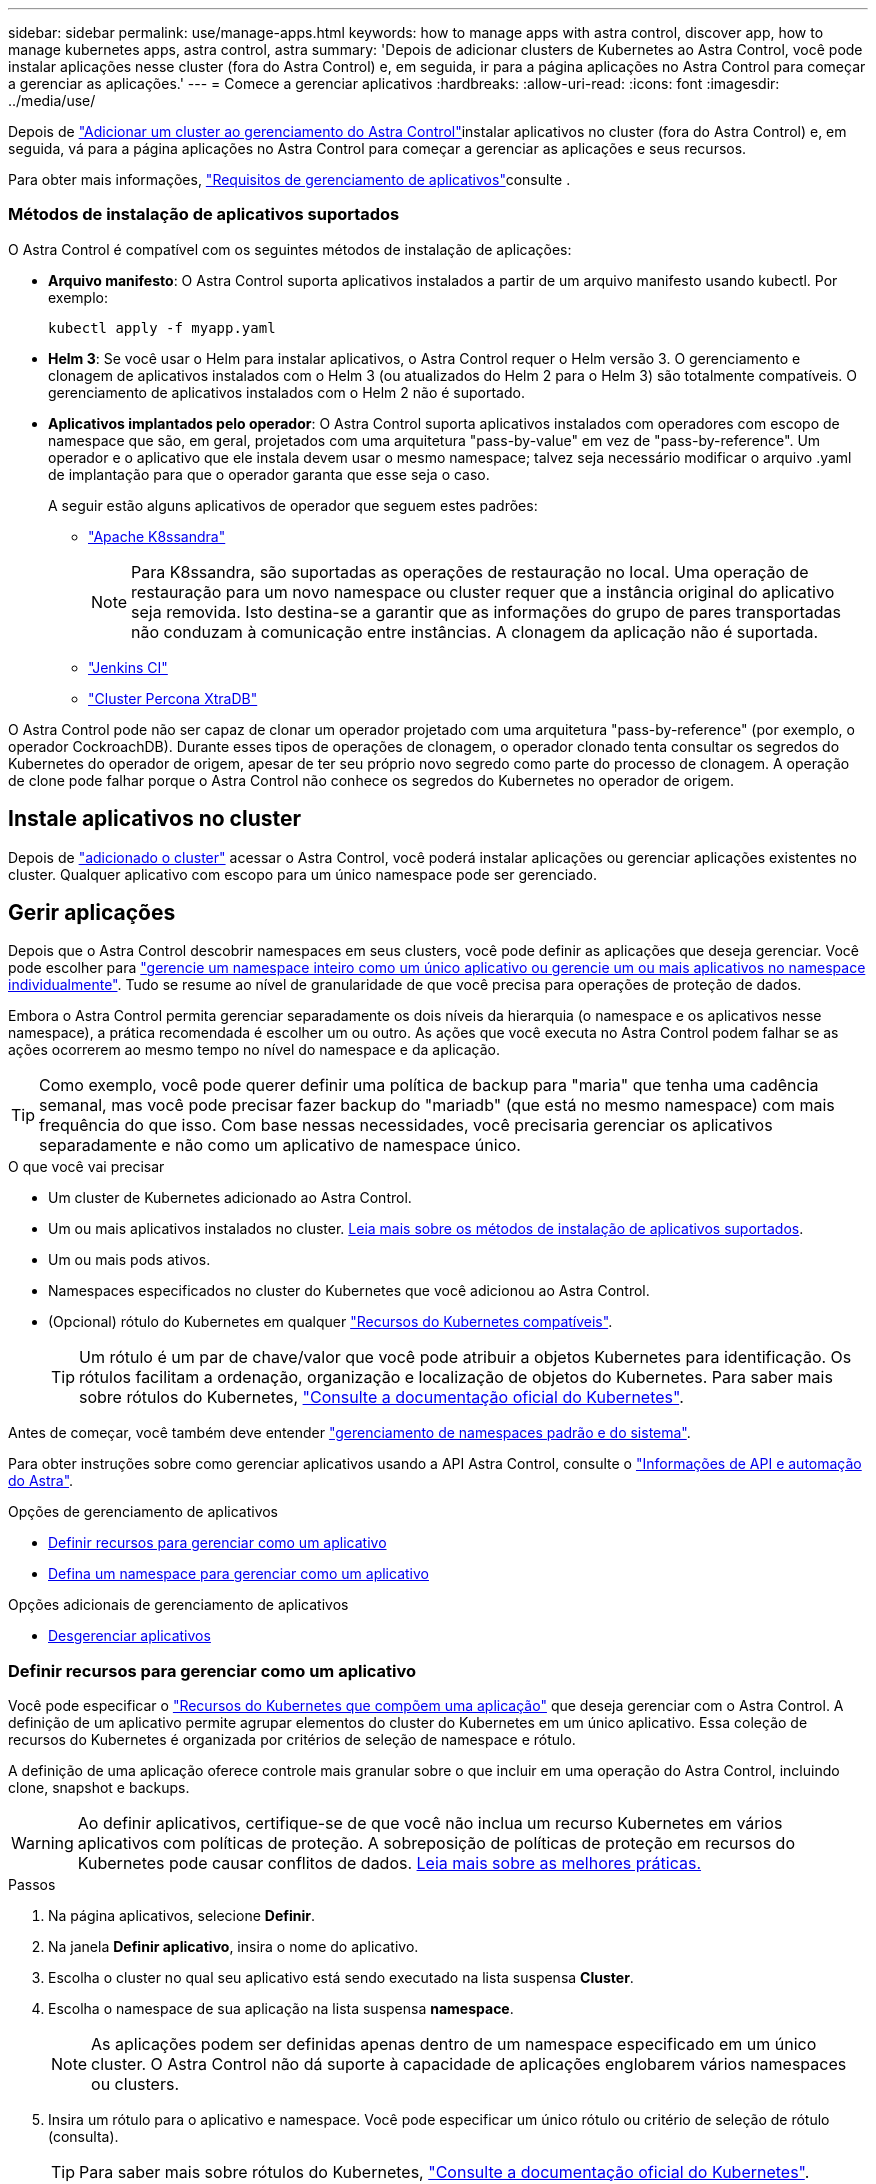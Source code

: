 ---
sidebar: sidebar 
permalink: use/manage-apps.html 
keywords: how to manage apps with astra control, discover app, how to manage kubernetes apps, astra control, astra 
summary: 'Depois de adicionar clusters de Kubernetes ao Astra Control, você pode instalar aplicações nesse cluster (fora do Astra Control) e, em seguida, ir para a página aplicações no Astra Control para começar a gerenciar as aplicações.' 
---
= Comece a gerenciar aplicativos
:hardbreaks:
:allow-uri-read: 
:icons: font
:imagesdir: ../media/use/


Depois de link:../get-started/setup_overview.html#add-cluster["Adicionar um cluster ao gerenciamento do Astra Control"]instalar aplicativos no cluster (fora do Astra Control) e, em seguida, vá para a página aplicações no Astra Control para começar a gerenciar as aplicações e seus recursos.

Para obter mais informações, link:../get-started/requirements.html#application-management-requirements["Requisitos de gerenciamento de aplicativos"]consulte .



=== Métodos de instalação de aplicativos suportados

O Astra Control é compatível com os seguintes métodos de instalação de aplicações:

* *Arquivo manifesto*: O Astra Control suporta aplicativos instalados a partir de um arquivo manifesto usando kubectl. Por exemplo:
+
[listing]
----
kubectl apply -f myapp.yaml
----
* *Helm 3*: Se você usar o Helm para instalar aplicativos, o Astra Control requer o Helm versão 3. O gerenciamento e clonagem de aplicativos instalados com o Helm 3 (ou atualizados do Helm 2 para o Helm 3) são totalmente compatíveis. O gerenciamento de aplicativos instalados com o Helm 2 não é suportado.
* *Aplicativos implantados pelo operador*: O Astra Control suporta aplicativos instalados com operadores com escopo de namespace que são, em geral, projetados com uma arquitetura "pass-by-value" em vez de "pass-by-reference". Um operador e o aplicativo que ele instala devem usar o mesmo namespace; talvez seja necessário modificar o arquivo .yaml de implantação para que o operador garanta que esse seja o caso.
+
A seguir estão alguns aplicativos de operador que seguem estes padrões:

+
** https://github.com/k8ssandra/cass-operator/tree/v1.7.1["Apache K8ssandra"^]
+

NOTE: Para K8ssandra, são suportadas as operações de restauração no local. Uma operação de restauração para um novo namespace ou cluster requer que a instância original do aplicativo seja removida. Isto destina-se a garantir que as informações do grupo de pares transportadas não conduzam à comunicação entre instâncias. A clonagem da aplicação não é suportada.

** https://github.com/jenkinsci/kubernetes-operator["Jenkins CI"^]
** https://github.com/percona/percona-xtradb-cluster-operator["Cluster Percona XtraDB"^]




O Astra Control pode não ser capaz de clonar um operador projetado com uma arquitetura "pass-by-reference" (por exemplo, o operador CockroachDB). Durante esses tipos de operações de clonagem, o operador clonado tenta consultar os segredos do Kubernetes do operador de origem, apesar de ter seu próprio novo segredo como parte do processo de clonagem. A operação de clone pode falhar porque o Astra Control não conhece os segredos do Kubernetes no operador de origem.



== Instale aplicativos no cluster

Depois de link:../get-started/setup_overview.html#add-cluster["adicionado o cluster"] acessar o Astra Control, você poderá instalar aplicações ou gerenciar aplicações existentes no cluster. Qualquer aplicativo com escopo para um único namespace pode ser gerenciado.



== Gerir aplicações

Depois que o Astra Control descobrir namespaces em seus clusters, você pode definir as aplicações que deseja gerenciar. Você pode escolher para link:../learn/app-management.html["gerencie um namespace inteiro como um único aplicativo ou gerencie um ou mais aplicativos no namespace individualmente"]. Tudo se resume ao nível de granularidade de que você precisa para operações de proteção de dados.

Embora o Astra Control permita gerenciar separadamente os dois níveis da hierarquia (o namespace e os aplicativos nesse namespace), a prática recomendada é escolher um ou outro. As ações que você executa no Astra Control podem falhar se as ações ocorrerem ao mesmo tempo no nível do namespace e da aplicação.


TIP: Como exemplo, você pode querer definir uma política de backup para "maria" que tenha uma cadência semanal, mas você pode precisar fazer backup do "mariadb" (que está no mesmo namespace) com mais frequência do que isso. Com base nessas necessidades, você precisaria gerenciar os aplicativos separadamente e não como um aplicativo de namespace único.

.O que você vai precisar
* Um cluster de Kubernetes adicionado ao Astra Control.
* Um ou mais aplicativos instalados no cluster. <<Métodos de instalação de aplicativos suportados,Leia mais sobre os métodos de instalação de aplicativos suportados>>.
* Um ou mais pods ativos.
* Namespaces especificados no cluster do Kubernetes que você adicionou ao Astra Control.
* (Opcional) rótulo do Kubernetes em qualquer link:../use/manage-apps.html#app-management-requirements["Recursos do Kubernetes compatíveis"].
+

TIP: Um rótulo é um par de chave/valor que você pode atribuir a objetos Kubernetes para identificação. Os rótulos facilitam a ordenação, organização e localização de objetos do Kubernetes. Para saber mais sobre rótulos do Kubernetes, https://kubernetes.io/docs/concepts/overview/working-with-objects/labels/["Consulte a documentação oficial do Kubernetes"^].



Antes de começar, você também deve entender link:../use/manage-apps.html#what-about-system-namespaces["gerenciamento de namespaces padrão e do sistema"].

Para obter instruções sobre como gerenciar aplicativos usando a API Astra Control, consulte o link:https://docs.netapp.com/us-en/astra-automation/["Informações de API e automação do Astra"^].

.Opções de gerenciamento de aplicativos
* <<Definir recursos para gerenciar como um aplicativo>>
* <<Defina um namespace para gerenciar como um aplicativo>>


.Opções adicionais de gerenciamento de aplicativos
* <<Desgerenciar aplicativos>>




=== Definir recursos para gerenciar como um aplicativo

Você pode especificar o link:../learn/app-management.html["Recursos do Kubernetes que compõem uma aplicação"] que deseja gerenciar com o Astra Control. A definição de um aplicativo permite agrupar elementos do cluster do Kubernetes em um único aplicativo. Essa coleção de recursos do Kubernetes é organizada por critérios de seleção de namespace e rótulo.

A definição de uma aplicação oferece controle mais granular sobre o que incluir em uma operação do Astra Control, incluindo clone, snapshot e backups.


WARNING: Ao definir aplicativos, certifique-se de que você não inclua um recurso Kubernetes em vários aplicativos com políticas de proteção. A sobreposição de políticas de proteção em recursos do Kubernetes pode causar conflitos de dados. <<Exemplo: Política de proteção separada para versões diferentes,Leia mais sobre as melhores práticas.>>

.Passos
. Na página aplicativos, selecione *Definir*.
. Na janela *Definir aplicativo*, insira o nome do aplicativo.
. Escolha o cluster no qual seu aplicativo está sendo executado na lista suspensa *Cluster*.
. Escolha o namespace de sua aplicação na lista suspensa *namespace*.
+

NOTE: As aplicações podem ser definidas apenas dentro de um namespace especificado em um único cluster. O Astra Control não dá suporte à capacidade de aplicações englobarem vários namespaces ou clusters.

. Insira um rótulo para o aplicativo e namespace. Você pode especificar um único rótulo ou critério de seleção de rótulo (consulta).
+

TIP: Para saber mais sobre rótulos do Kubernetes, https://kubernetes.io/docs/concepts/overview/working-with-objects/labels/["Consulte a documentação oficial do Kubernetes"^].

. Depois de selecionar *define*, repita o processo para outros aplicativos, conforme necessário.


Depois de concluir a definição de uma aplicação, a aplicação é apresentada na lista de aplicações na página aplicações. Agora você pode cloná-lo e criar backups e snapshots.


NOTE: O aplicativo que você acabou de adicionar pode ter um ícone de aviso na coluna protegido, indicando que ele ainda não foi feito backup e ainda não está programado para backups.


TIP: Para ver os detalhes de uma aplicação específica, selecione o nome da aplicação.



=== Defina um namespace para gerenciar como um aplicativo

É possível adicionar todos os recursos do Kubernetes em um namespace ao gerenciamento do Astra Control definindo os recursos desse namespace como uma aplicação. Esse método é preferível à definição de aplicativos individualmente se você pretende gerenciar e proteger todos os recursos em um namespace específico de uma maneira semelhante e em intervalos comuns.

.Passos
. Na página clusters, selecione um cluster.
. Selecione a guia *namespaces*.
. Selecione o menu ações para o namespace que contém os recursos do aplicativo que você deseja gerenciar e selecione *Definir como aplicativo*.
+

TIP: Se você quiser gerenciar vários namespaces, selecione os namespaces e selecione o botão *actions* no canto superior esquerdo e selecione *manage*.

+

NOTE: Marque a caixa de seleção *Mostrar namespaces do sistema* para revelar namespaces do sistema que geralmente não são usados no gerenciamento de aplicativos por padrão. image:acc_namespace_system.png["Uma captura de tela que mostra a opção *Mostrar namespaces do sistema* que está disponível na guia namespaces."] link:../use/manage-apps.html#what-about-system-namespaces["Leia mais"].



Após a conclusão do processo, os aplicativos associados ao namespace aparecem na `Associated applications` coluna.



=== Desgerenciar aplicativos

Quando você não quiser mais fazer backup, snapshot ou clonar um aplicativo, pode parar de gerenciá-lo.


NOTE: Se você desgerenciar um aplicativo, todos os backups ou snapshots criados anteriormente serão perdidos.

.Passos
. Na barra de navegação à esquerda, selecione *aplicações*.
. Selecione a aplicação.
. No menu da coluna *ações*, selecione *Unmanagers*.
. Reveja as informações.
. Digite "Unmanage" (Desgerenciar) para confirmar.
. Selecione *Sim, Desgerenciar aplicativo*.




== E quanto aos namespaces do sistema?

O Astra Control também descobre namespaces do sistema em um cluster do Kubernetes. Nós não mostramos esses namespaces do sistema por padrão, porque é raro que você precise fazer backup dos recursos do aplicativo do sistema.

Você pode exibir namespaces do sistema na guia namespaces para um cluster selecionado selecionando a caixa de seleção *Mostrar namespaces do sistema*.

image:acc_namespace_system.png["Uma captura de tela que mostra a opção *Mostrar namespaces do sistema* que está disponível na guia namespaces."]


TIP: O Astra Control em si não é um aplicativo padrão; é um "aplicativo do sistema". Você não deve tentar gerenciar o Astra Control por si só. O próprio Astra Control não é mostrado por padrão para gerenciamento.



== Exemplo: Política de proteção separada para versões diferentes

Neste exemplo, a equipe de devops está gerenciando uma implantação de versão "canário". O cluster da equipe tem três pods executando o nginx. Dois dos pods são dedicados à liberação estável. O terceiro pod é para o lançamento canário.

O administrador do Kubernetes da equipe de devops adiciona o rótulo `deployment=stable` aos pods de versão estáveis. A equipe adiciona o rótulo `deployment=canary` ao pod de lançamento canário.

A versão estável da equipe inclui um requisito para instantâneos por hora e backups diários. O lançamento canário é mais efêmero, então eles querem criar uma política de proteção menos agressiva e de curto prazo para qualquer coisa rotulada . `deployment=canary`

Para evitar possíveis conflitos de dados, o administrador criará dois aplicativos: Um para a versão "canary" e outro para a versão "stable". Isso mantém os backups, snapshots e operações de clone separados para os dois grupos de objetos Kubernetes.



== Encontre mais informações

* https://docs.netapp.com/us-en/astra-automation/index.html["Use a API Astra Control"^]

